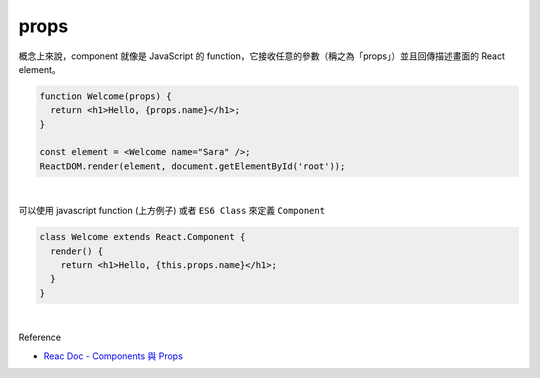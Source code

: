 props
======

概念上來說，component 就像是 JavaScript 的 function，它接收任意的參數（稱之為「props」）並且回傳描述畫面的 React element。

.. code:: jsx

  function Welcome(props) {
    return <h1>Hello, {props.name}</h1>;
  }

  const element = <Welcome name="Sara" />;
  ReactDOM.render(element, document.getElementById('root'));

|


可以使用 javascript function (上方例子) 或者 ``ES6 Class`` 來定義 ``Component``

.. code:: jsx

  class Welcome extends React.Component {
    render() {
      return <h1>Hello, {this.props.name}</h1>;
    }
  }



|

Reference

- `Reac Doc - Components 與 Props <https://zh-hant.reactjs.org/docs/components-and-props.html>`_




